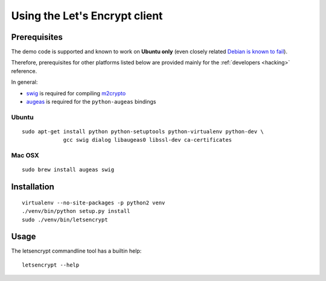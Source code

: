 ==============================
Using the Let's Encrypt client
==============================

Prerequisites
=============

The demo code is supported and known to work on **Ubuntu only** (even
closely related `Debian is known to fail`_).

Therefore, prerequisites for other platforms listed below are provided
mainly for the :ref:`developers <hacking>` reference.

In general:

* `swig`_ is required for compiling `m2crypto`_
* `augeas`_ is required for the ``python-augeas`` bindings

.. _Debian is known to fail: https://github.com/letsencrypt/lets-encrypt-preview/issues/68

Ubuntu
------

::

    sudo apt-get install python python-setuptools python-virtualenv python-dev \
                 gcc swig dialog libaugeas0 libssl-dev ca-certificates


Mac OSX
-------

::

    sudo brew install augeas swig


Installation
============

::

    virtualenv --no-site-packages -p python2 venv
    ./venv/bin/python setup.py install
    sudo ./venv/bin/letsencrypt


Usage
=====

The letsencrypt commandline tool has a builtin help:

::

   letsencrypt --help


.. _augeas: http://augeas.net/
.. _m2crypto: https://github.com/M2Crypto/M2Crypto
.. _swig: http://www.swig.org/
